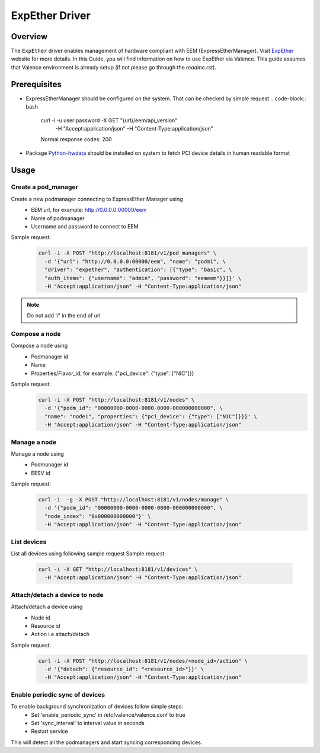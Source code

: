 ..
      Copyright (c) 2017 NEC, Corp.
      All Rights Reserved.

      Licensed under the Apache License, Version 2.0 (the "License"); you may
      not use this file except in compliance with the License. You may obtain
      a copy of the License at

          http://www.apache.org/licenses/LICENSE-2.0

      Unless required by applicable law or agreed to in writing, software
      distributed under the License is distributed on an "AS IS" BASIS, WITHOUT
      WARRANTIES OR CONDITIONS OF ANY KIND, either express or implied. See the
      License for the specific language governing permissions and limitations
      under the License.

.. _expether_guide:

===============
ExpEther Driver
===============

Overview
========

The ``ExpEther`` driver enables management of hardware compliant with EEM
(ExpressEtherManager). Visit ExpEther_ website for more details.
In this Guide, you will find information on how to use ExpEther via Valence.
This guide assumes that Valence environment is already setup (if not please go
through the `readme.rst`).

Prerequisites
=============

* ExpressEtherManager should be configured on the system.
  That can be checked by simple request
  .. code-block:: bash

     curl -i -u user:password -X GET "{url}/eem/api_version" \
       -H "Accept:application/json" -H "Content-Type:application/json"

     Normal response codes: 200

* Package Python-hwdata_ should be installed on system to fetch PCI device
  details in human readable format

Usage
=====

Create a pod_manager
--------------------

Create a new podmanager connecting to ExpressEther Manager using
   * EEM url, for example: http://0.0.0.0:00000/eem
   * Name of podmanager
   * Username and password to connect to EEM
Sample request:
   .. code-block:: bash

      curl -i -X POST "http://localhost:8181/v1/pod_managers" \
        -d '{"url": "http://0.0.0.0:00000/eem", "name": "podm1", \
        "driver": "expether", "authentication": [{"type": "basic", \
        "auth_items": {"username": "admin", "password": "eemeem"}}]}' \
        -H "Accept:application/json" -H "Content-Type:application/json"
.. NOTE::
         Do not add '/' in the end of url


Compose a node
--------------

Compose a node using
   * Podmanager id
   * Name
   * Properties/Flavor_id, for example: {"pci_device": {"type": ["NIC"]}}
Sample request:
   .. code-block:: bash

      curl -i -X POST "http://localhost:8181/v1/nodes" \
        -d '{"podm_id": "00000000-0000-0000-0000-000000000000", \
        "name": "node1", "properties": {"pci_device": {"type": ["NIC"]}}}' \
        -H "Accept:application/json" -H "Content-Type:application/json"


Manage a node
-------------

Manage a node using
   * Podmanager id
   * EESV id
Sample request:
   .. code-block:: bash

      curl -i  -g -X POST "http://localhost:8181/v1/nodes/manage" \
        -d '{"podm_id": "00000000-0000-0000-0000-000000000000", \
        "node_index": "0x000000000000"}' \
        -H "Accept:application/json" -H "Content-Type:application/json"


List devices
------------

List all devices using following sample request
Sample request:
   .. code-block:: bash

      curl -i -X GET "http://localhost:8181/v1/devices" \
        -H "Accept:application/json" -H "Content-Type:application/json"


Attach/detach a device to node
------------------------------

Attach/detach a device using
   * Node id
   * Resource id
   * Action i.e attach/detach
Sample request:
   .. code-block:: bash

      curl -i -X POST "http://localhost:8181/v1/nodes/<node_id>/action" \
        -d '{"detach": {"resource_id": "<resource_id>"}}' \
        -H "Accept:application/json" -H "Content-Type:application/json"


Enable periodic sync of devices
-------------------------------

To enable background synchronization of devices follow simple steps:
   * Set 'enable_periodic_sync' in /etc/valence/valence.conf to true
   * Set 'sync_interval' to interval value in seconds
   * Restart service

This will detect all the podmanagers and start syncing corresponding devices.

.. _ExpEther: http://www.expether.org/
.. _Python-hwdata: https://github.com/xsuchy/python-hwdata
